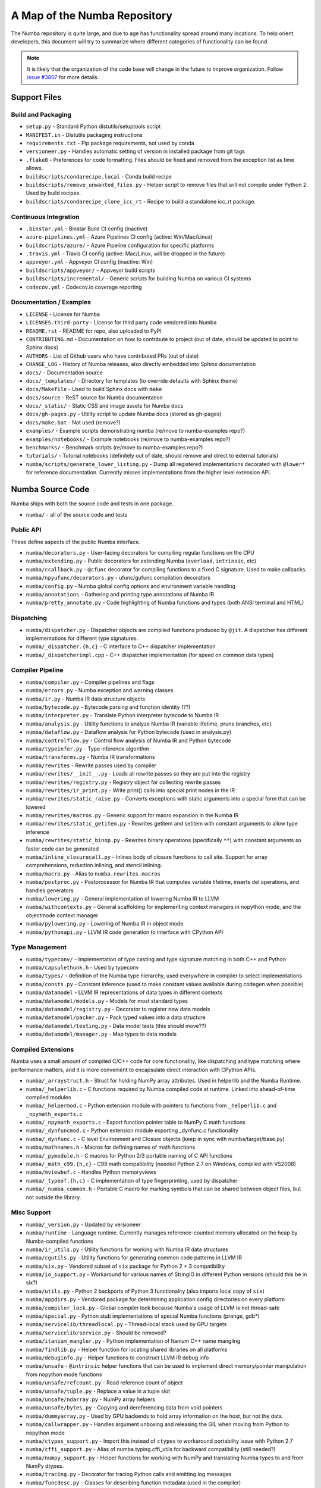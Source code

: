 A Map of the Numba Repository
=============================

The Numba repository is quite large, and due to age has functionality spread
around many locations.  To help orient developers, this document will try to
summarize where different categories of functionality can be found.

.. note::
    It is likely that the organization of the code base will change in the
    future to improve organization.  Follow `issue #3807 <https://github.com/numba/numba/issues/3807>`_
    for more details.


Support Files
-------------

Build and Packaging
'''''''''''''''''''

- ``setup.py`` - Standard Python distutils/setuptools script
- ``MANIFEST.in`` - Distutils packaging instructions
- ``requirements.txt`` - Pip package requirements, not used by conda
- ``versioneer.py`` - Handles automatic setting of version in
  installed package from git tags
- ``.flake8`` - Preferences for code formatting.  Files should be
  fixed and removed from the exception list as time allows.
- ``buildscripts/condarecipe.local`` - Conda build recipe
- ``buildscripts/remove_unwanted_files.py`` - Helper script to remove
  files that will not compile under Python 2. Used by build recipes.
- ``buildscripts/condarecipe_clone_icc_rt`` - Recipe to build a
  standalone icc_rt package.


Continuous Integration
''''''''''''''''''''''
- ``.binstar.yml`` - Binstar Build CI config (inactive)
- ``azure-pipelines.yml`` - Azure Pipelines CI config (active:
  Win/Mac/Linux)
- ``buildscripts/azure/`` - Azure Pipeline configuration for specific
  platforms
- ``.travis.yml`` - Travis CI config (active: Mac/Linux, will be
  dropped in the future)
- ``appveyor.yml`` - Appveyor CI config (inactive: Win)
- ``buildscripts/appveyor/`` - Appveyor build scripts
- ``buildscripts/incremental/`` - Generic scripts for building Numba
  on various CI systems
- ``codecov.yml`` - Codecov.io coverage reporting


Documentation / Examples
''''''''''''''''''''''''
- ``LICENSE`` - License for Numba
- ``LICENSES.third-party`` - License for third party code vendored
  into Numba
- ``README.rst`` - README for repo, also uploaded to PyPI
- ``CONTRIBUTING.md`` - Documentation on how to contribute to project
  (out of date, should be updated to point to Sphinx docs)
- ``AUTHORS`` - List of Github users who have contributed PRs (out of
  date)
- ``CHANGE_LOG`` - History of Numba releases, also directly embedded
  into Sphinx documentation
- ``docs/`` - Documentation source
- ``docs/_templates/`` - Directory for templates (to override defaults
  with Sphinx theme)
- ``docs/Makefile`` - Used to build Sphinx docs with ``make``
- ``docs/source`` - ReST source for Numba documentation
- ``docs/_static/`` - Static CSS and image assets for Numba docs
- ``docs/gh-pages.py`` - Utility script to update Numba docs (stored
  as gh-pages)
- ``docs/make.bat`` - Not used (remove?)
- ``examples/`` - Example scripts demonstrating numba (re/move to
  numba-examples repo?)
- ``examples/notebooks/`` - Example notebooks (re/move to
  numba-examples repo?)
- ``benchmarks/`` - Benchmark scripts (re/move to numba-examples
  repo?)
- ``tutorials/`` - Tutorial notebooks (definitely out of date, should
  remove and direct to external tutorials)
- ``numba/scripts/generate_lower_listing.py`` - Dump all registered
  implementations decorated with ``@lower*`` for reference
  documentation.  Currently misses implementations from the higher
  level extension API.



Numba Source Code
-----------------

Numba ships with both the source code and tests in one package.

- ``numba/`` - all of the source code and tests


Public API
''''''''''

These define aspects of the public Numba interface.

- ``numba/decorators.py`` - User-facing decorators for compiling
  regular functions on the CPU
- ``numba/extending.py`` - Public decorators for extending Numba
  (``overload``, ``intrinsic``, etc)
- ``numba/ccallback.py`` - ``@cfunc`` decorator for compiling
  functions to a fixed C signature.  Used to make callbacks.
- ``numba/npyufunc/decorators.py`` - ufunc/gufunc compilation
  decorators
- ``numba/config.py`` - Numba global config options and environment
  variable handling
- ``numba/annotations`` - Gathering and printing type annotations of
  Numba IR
- ``numba/pretty_annotate.py`` - Code highlighting of Numba functions
  and types (both ANSI terminal and HTML)


Dispatching
'''''''''''

- ``numba/dispatcher.py`` - Dispatcher objects are compiled functions
  produced by ``@jit``.  A dispatcher has different implementations
  for different type signatures.
- ``numba/_dispatcher.{h,c}`` - C interface to C++ dispatcher
  implementation
- ``numba/_dispatcherimpl.cpp`` - C++ dispatcher implementation (for
  speed on common data types)


Compiler Pipeline
'''''''''''''''''

- ``numba/compiler.py`` - Compiler pipelines and flags
- ``numba/errors.py`` - Numba exception and warning classes 
- ``numba/ir.py`` - Numba IR data structure objects
- ``numba/bytecode.py`` - Bytecode parsing and function identity (??)
- ``numba/interpreter.py`` - Translate Python interpreter bytecode to
  Numba IR
- ``numba/analysis.py`` - Utility functions to analyze Numba IR
  (variable lifetime, prune branches, etc)
- ``numba/dataflow.py`` - Dataflow analysis for Python bytecode (used
  in analysis.py)
- ``numba/controlflow.py`` - Control flow analysis of Numba IR and
  Python bytecode
- ``numba/typeinfer.py`` - Type inference algorithm
- ``numba/transforms.py`` - Numba IR transformations
- ``numba/rewrites`` - Rewrite passes used by compiler
- ``numba/rewrites/__init__.py`` - Loads all rewrite passes so they
  are put into the registry
- ``numba/rewrites/registry.py`` - Registry object for collecting
  rewrite passes
- ``numba/rewrites/ir_print.py`` - Write print() calls into special
  print nodes in the IR
- ``numba/rewrites/static_raise.py`` - Converts exceptions with static
  arguments into a special form that can be lowered
- ``numba/rewrites/macros.py`` - Generic support for macro expansion
  in the Numba IR
- ``numba/rewrites/static_getitem.py`` - Rewrites getitem and setitem
  with constant arguments to allow type inference
- ``numba/rewrites/static_binop.py`` - Rewrites binary operations
  (specifically ``**``) with constant arguments so faster code can be
  generated
- ``numba/inline_closurecall.py`` - Inlines body of closure functions
  to call site.  Support for array comprehensions, reduction inlining, 
  and stencil inlining.
- ``numba/macro.py`` - Alias to ``numba.rewrites.macros``
- ``numba/postproc.py`` - Postprocessor for Numba IR that computes
  variable lifetime, inserts del operations, and handles generators
- ``numba/lowering.py`` - General implementation of lowering Numba IR
  to LLVM
- ``numba/withcontexts.py`` - General scaffolding for implementing
  context managers in nopython mode, and the objectmode context
  manager
- ``numba/pylowering.py`` - Lowering of Numba IR in object mode
- ``numba/pythonapi.py`` - LLVM IR code generation to interface with
  CPython API


Type Management
'''''''''''''''

- ``numba/typeconv/`` - Implementation of type casting and type
  signature matching in both C++ and Python
- ``numba/capsulethunk.h`` - Used by typeconv
- ``numba/types/`` - definition of the Numba type hierarchy, used
  everywhere in compiler to select implementations
- ``numba/consts.py`` - Constant inference (used to make constant
  values available during codegen when possible)
- ``numba/datamodel`` - LLVM IR representations of data types in
  different contexts
- ``numba/datamodel/models.py`` - Models for most standard types
- ``numba/datamodel/registry.py`` - Decorator to register new data
  models
- ``numba/datamodel/packer.py`` - Pack typed values into a data
  structure
- ``numba/datamodel/testing.py`` - Data model tests (this should
  move??)
- ``numba/datamodel/manager.py`` - Map types to data models


Compiled Extensions
'''''''''''''''''''

Numba uses a small amount of compiled C/C++ code for core
functionality, like dispatching and type matching where performance
matters, and it is more convenient to encapsulate direct interaction
with CPython APIs.

- ``numba/_arraystruct.h`` - Struct for holding NumPy array
  attributes.  Used in helperlib and the Numba Runtime.
- ``numba/_helperlib.c`` - C functions required by Numba compiled code
  at runtime.  Linked into ahead-of-time compiled modules
- ``numba/_helpermod.c`` - Python extension module with pointers to
  functions from ``_helperlib.c`` and ``_npymath_exports.c``
- ``numba/_npymath_exports.c`` - Export function pointer table to
  NumPy C math functions
- ``numba/_dynfuncmod.c`` - Python extension module exporting
  _dynfunc.c functionality
- ``numba/_dynfunc.c`` - C level Environment and Closure objects (keep
  in sync with numba/target/base.py)
- ``numba/mathnames.h`` - Macros for defining names of math functions
- ``numba/_pymodule.h`` - C macros for Python 2/3 portable naming of C
  API functions
- ``numba/_math_c99.{h,c}`` - C99 math compatibility (needed Python
  2.7 on Windows, compiled with VS2008)
- ``numba/mviewbuf.c`` - Handles Python memoryviews
- ``numba/_typeof.{h,c}`` - C implementation of type fingerprinting,
  used by dispatcher
- ``numba/_numba_common.h`` - Portable C macro for marking symbols
  that can be shared between object files, but not outside the
  library.



Misc Support
''''''''''''

- ``numba/_version.py`` - Updated by versioneer
- ``numba/runtime`` - Language runtime.  Currently manages
  reference-counted memory allocated on the heap by Numba-compiled
  functions
- ``numba/ir_utils.py`` - Utility functions for working with Numba IR
  data structures
- ``numba/cgutils.py`` - Utility functions for generating common code
  patterns in LLVM IR
- ``numba/six.py`` - Vendored subset of ``six`` package for Python 2 +
  3 compatibility
- ``numba/io_support.py`` - Workaround for various names of StringIO
  in different Python versions (should this be in six?)
- ``numba/utils.py`` - Python 2 backports of Python 3 functionality
  (also imports local copy of ``six``)
- ``numba/appdirs.py`` - Vendored package for determining application
  config directories on every platform
- ``numba/compiler_lock.py`` - Global compiler lock because Numba's usage
  of LLVM is not thread-safe
- ``numba/special.py`` - Python stub implementations of special Numba
  functions (prange, gdb*)
- ``numba/servicelib/threadlocal.py`` - Thread-local stack used by GPU
  targets
- ``numba/servicelib/service.py`` - Should be removed?
- ``numba/itanium_mangler.py`` - Python implementation of Itanium C++
  name mangling
- ``numba/findlib.py`` - Helper function for locating shared libraries
  on all platforms
- ``numba/debuginfo.py`` - Helper functions to construct LLVM IR debug
  info
- ``numba/unsafe`` - ``@intrinsic`` helper functions that can be used
  to implement direct memory/pointer manipulation from nopython mode
  functions
- ``numba/unsafe/refcount.py`` - Read reference count of object
- ``numba/unsafe/tuple.py`` - Replace a value in a tuple slot
- ``numba/unsafe/ndarray.py`` - NumPy array helpers
- ``numba/unsafe/bytes.py`` - Copying and dereferencing data from void
  pointers
- ``numba/dummyarray.py`` - Used by GPU backends to hold array information
  on the host, but not the data.
- ``numba/callwrapper.py`` - Handles argument unboxing and releasing
  the GIL when moving from Python to nopython mode
- ``numba/ctypes_support.py`` - Import this instead of ``ctypes`` to
  workaround portability issue with Python 2.7
- ``numba/cffi_support.py`` - Alias of numba.typing.cffi_utils for
  backward compatibility (still needed?)
- ``numba/numpy_support.py`` - Helper functions for working with NumPy
  and translating Numba types to and from NumPy dtypes.
- ``numba/tracing.py`` - Decorator for tracing Python calls and
  emitting log messages
- ``numba/funcdesc.py`` - Classes for describing function metadata
  (used in the compiler)
- ``numba/sigutils.py`` - Helper functions for parsing and normalizing
  Numba type signatures
- ``numba/serialize.py`` - Support for pickling compiled functions
- ``numba/caching.py`` - Disk cache for compiled functions
- ``numba/npdatetime.py`` - Helper functions for implementing NumPy
  datetime64 support


Core Python Data Types
''''''''''''''''''''''

- ``numba/_hashtable.{h,c}`` - Adaptation of the Python 3.7 hash table
  implementation
- ``numba/_dictobject.{h,c}`` - C level implementation of typed
  dictionary
- ``numba/dictobject.py`` - Nopython mode wrapper for typed dictionary
- ``numba/unicode.py`` - Unicode strings (Python 3.5 and later)
- ``numba/typed`` - Python interfaces to statically typed containers
- ``numba/typed/typeddict.py`` - Python interface to typed dictionary
- ``numba/jitclass`` - Implementation of JIT compilation of Python
  classes
- ``numba/generators.py`` - Support for lowering Python generators


Math
''''

- ``numba/_random.c`` - Reimplementation of NumPy / CPython random
  number generator
- ``numba/_lapack.c`` - Wrappers for calling BLAS and LAPACK functions
  (requires SciPy)


ParallelAccelerator
'''''''''''''''''''

Code transformation passes that extract parallelizable code from
a function and convert it into multithreaded gufunc calls.

- ``numba/parfor.py`` - General ParallelAccelerator
- ``numba/stencil.py`` - Stencil function decorator (implemented
  without ParallelAccelerator)
- ``numba/stencilparfor.py`` - ParallelAccelerator implementation of
  stencil
- ``numba/array_analysis.py`` - Array analysis passes used in
  ParallelAccelerator


Deprecated Functionality
''''''''''''''''''''''''

- ``numba/smartarray.py`` - Experiment with an array object that has
  both CPU and GPU backing.  Should be removed in future.


Debugging Support
'''''''''''''''''

- ``numba/targets/gdb_hook.py`` - Hooks to jump into GDB from nopython
  mode
- ``numba/targets/cmdlang.gdb`` - Commands to setup GDB for setting
  explicit breakpoints from Python


Type Signatures (CPU)
'''''''''''''''''''''

Some (usually older) Numba supported functionality separates the
declaration of allowed type signatures from the definition of
implementations.  This package contains registries of type signatures
that must be matched during type inference.

- ``numba/typing`` - Type signature module
- ``numba/typing/templates.py`` - Base classes for type signature
  templates
- ``numba/typing/cmathdecl.py`` - Python complex math (``cmath``)
  module
- ``numba/typing/bufproto.py`` - Interpreting objects supporting the
  buffer protocol
- ``numba/typing/mathdecl.py`` - Python ``math`` module
- ``numba/typing/listdecl.py`` - Python lists
- ``numba/typing/builtins.py`` - Python builtin global functions and
  operators
- ``numba/typing/randomdecl.py`` - Python and NumPy ``random`` modules
- ``numba/typing/setdecl.py`` - Python sets
- ``numba/typing/npydecl.py`` - NumPy ndarray (and operators), NumPy
  functions
- ``numba/typing/arraydecl.py`` - Python ``array`` module
- ``numba/typing/context.py`` - Implementation of typing context
  (class that collects methods used in type inference)
- ``numba/typing/collections.py`` - Generic container operations and
  namedtuples
- ``numba/typing/ctypes_utils.py`` - Typing ctypes-wrapped function
  pointers
- ``numba/typing/enumdecl.py`` - Enum types
- ``numba/typing/cffi_utils.py`` - Typing of CFFI objects
- ``numba/typing/typeof.py`` - Implementation of typeof operations
  (maps Python object to Numba type)
- ``numba/typing/npdatetime.py`` - Datetime dtype support for NumPy
  arrays


Target Implementations (CPU)
''''''''''''''''''''''''''''

Implementations of Python / NumPy functions and some data models.
These modules are responsible for generating LLVM IR during lowering.
Note that some of these modules do not have counterparts in the typing
package because newer Numba extension APIs (like overload) allow
typing and implementation to be specified together.

- ``numba/targets`` - Implementations of compilable operations
- ``numba/targets/cpu.py`` - Context for code gen on CPU
- ``numba/targets/base.py`` - Base class for all target contexts
- ``numba/targets/codegen.py`` - Driver for code generation
- ``numba/targets/boxing.py`` - Boxing and unboxing for most data
  types
- ``numba/targets/intrinsics.py`` - Utilities for converting LLVM
  intrinsics to other math calls
- ``numba/targets/callconv.py`` - Implements different calling
  conventions for Numba-compiled functions
- ``numba/targets/iterators.py`` - Iterable data types and iterators
- ``numba/targets/hashing.py`` - Hashing algorithms
- ``numba/targets/ufunc_db.py`` - Big table mapping types to ufunc
  implementations
- ``numba/targets/setobj.py`` - Python set type
- ``numba/targets/options.py`` - Container for options that control
  lowering
- ``numba/targets/printimpl.py`` - Print function
- ``numba/targets/smartarray.py`` - Smart array (deprecated)
- ``numba/targets/cmathimpl.py`` - Python complex math module
- ``numba/targets/optional.py`` - Special type representing value or
  ``None``
- ``numba/targets/tupleobj.py`` - Tuples (statically typed as
  immutable struct)
- ``numba/targets/mathimpl.py`` - Python ``math`` module
- ``numba/targets/heapq.py`` - Python ``heapq`` module
- ``numba/targets/registry.py`` - Registry object for collecting
  implementations for a specific target
- ``numba/targets/imputils.py`` - Helper functions for lowering
- ``numba/targets/builtins.py`` - Python builtin functions and
  operators
- ``numba/targets/externals.py`` - Registers external C functions
  needed to link generated code
- ``numba/targets/quicksort.py`` - Quicksort implementation used with
  list and array objects
- ``numba/targets/mergesort.py`` - Mergesort implementation used with
  array objects
- ``numba/targets/randomimpl.py`` - Python and NumPy ``random``
  modules
- ``numba/targets/npyimpl.py`` - Implementations of most NumPy ufuncs
- ``numba/targets/slicing.py`` - Slice objects, and index calculations
  used in slicing
- ``numba/targets/numbers.py`` - Numeric values (int, float, etc)
- ``numba/targets/listobj.py`` - Python lists
- ``numba/targets/fastmathpass.py`` - Rewrite pass to add fastmath
  attributes to function call sites and binary operations
- ``numba/targets/removerefctpass.py`` - Rewrite pass to remove
  unnecessary incref/decref pairs
- ``numba/targets/cffiimpl.py`` - CFFI functions
- ``numba/targets/descriptors.py`` - empty base class for all target
  descriptors (is this needed?)
- ``numba/targets/arraymath.py`` - Math operations on arrays (both
  Python and NumPy)
- ``numba/targets/linalg.py`` - NumPy linear algebra operations
- ``numba/targets/rangeobj.py`` - Python `range` objects
- ``numba/targets/npyfuncs.py`` - Kernels used in generating some
  NumPy ufuncs
- ``numba/targets/arrayobj.py`` - Array operations (both NumPy and
  buffer protocol)
- ``numba/targets/enumimpl.py`` - Enum objects
- ``numba/targets/polynomial.py`` - ``numpy.roots`` function
- ``numba/targets/npdatetime.py`` - NumPy datetime operations


Ufunc Compiler and Runtime
''''''''''''''''''''''''''

- ``numba/npyufunc`` - ufunc compiler implementation
- ``numba/npyufunc/_internal.{h,c}`` - Python extension module with
  helper functions that use CPython & NumPy C API
- ``numba/npyufunc/_ufunc.c`` - Used by `_internal.c`
- ``numba/npyufunc/deviceufunc.py`` - Custom ufunc dispatch for
  non-CPU targets
- ``numba/npyufunc/gufunc_scheduler.{h,cpp}`` - Schedule work chunks
  to threads
- ``numba/npyufunc/dufunc.py`` - Special ufunc that can compile new
  implementations at call time
- ``numba/npyufunc/ufuncbuilder.py`` - Top-level orchestration of
  ufunc/gufunc compiler pipeline
- ``numba/npyufunc/sigparse.py`` - Parser for generalized ufunc
  indexing signatures
- ``numba/npyufunc/parfor.py`` - gufunc lowering for
  ParallelAccelerator
- ``numba/npyufunc/parallel.py`` - Codegen for ``parallel`` target
- ``numba/npyufunc/array_exprs.py`` - Rewrite pass for turning array
  expressions in regular functions into ufuncs
- ``numba/npyufunc/wrappers.py`` - Wrap scalar function kernel with
  loops
- ``numba/npyufunc/workqueue.{h,c}`` - Threading backend based on
  pthreads/Windows threads and queues
- ``numba/npyufunc/omppool.cpp`` - Threading backend based on OpenMP
- ``numba/npyufunc/tbbpool.cpp`` - Threading backend based on TBB



Unit Tests (CPU)
''''''''''''''''

CPU unit tests (GPU target unit tests listed in later sections

- ``runtests.py`` - Convenience script that launches test runner and
  turns on full compiler tracebacks
- ``run_coverage.py`` - Runs test suite with coverage tracking enabled
- ``.coveragerc`` - Coverage.py configuration
- ``numba/runtests.py`` - Entry point to unittest runner
- ``numba/_runtests.py`` - Implementation of custom test runner
  command line interface
- ``numba/tests/test_*`` - Test cases
- ``numba/tests/*_usecases.py`` - Python functions compiled by some
  unit tests
- ``numba/tests/support.py`` - Helper functions for testing and
  special TestCase implementation
- ``numba/tests/dummy_module.py`` - Module used in
  ``test_dispatcher.py``
- ``numba/tests/npyufunc`` - ufunc / gufunc compiler tests
- ``numba/unittest_support.py`` - Import instead of unittest to handle
  portability issues
- ``numba/testing`` - Support code for testing
- ``numba/testing/ddt.py`` - decorators for test cases
- ``numba/testing/loader.py`` - Find tests on disk
- ``numba/testing/notebook.py`` - Support for testing notebooks
- ``numba/testing/main.py`` - Numba test runner


Command Line Utilities
''''''''''''''''''''''
- ``bin/numba`` - Command line stub, delegates to main in
  ``numba_entry.py``
- ``numba/numba_entry.py`` - Main function for ``numba`` command line
  tool
- ``numba/pycc`` - Ahead of time compilation of functions to shared
  library extension
- ``numba/pycc/__init__.py`` - Main function for ``pycc`` command line
  tool
- ``numba/pycc/cc.py`` - User-facing API for tagging functions to
  compile ahead of time
- ``numba/pycc/compiler.py`` - Compiler pipeline for creating
  standalone Python extension modules
- ``numba/pycc/llvm_types.py`` - Aliases to LLVM data types used by
  ``compiler.py``
- ``numba/pycc/pycc`` - Stub to call main function.  Is this still
  used?
- ``numba/pycc/modulemixin.c`` - C file compiled into every compiled
  extension.  Pulls in C source from Numba core that is needed to make
  extension standalone
- ``numba/pycc/platform.py`` - Portable interface to platform-specific
  compiler toolchains
- ``numba/pycc/decorators.py`` - Deprecated decorators for tagging
  functions to compile.  Use ``cc.py`` instead.


CUDA GPU Target
'''''''''''''''

Note that the CUDA target does reuse some parts of the CPU target.

- ``numba/cuda/`` - The implementation of the CUDA (NVIDIA GPU) target
  and associated unit tests
- ``numba/cuda/decorators.py`` - Compiler decorators for CUDA kernels
  and device functions
- ``numba/cuda/dispatcher.py`` - Dispatcher for CUDA JIT functions
- ``numba/cuda/printimpl.py`` - Special implementation of device printing
- ``numba/cuda/libdevice.py`` - Registers libdevice functions
- ``numba/cuda/kernels/`` - Custom kernels for reduction and transpose 
- ``numba/cuda/device_init.py`` - Initializes the CUDA target when
  imported
- ``numba/cuda/compiler.py`` - Compiler pipeline for CUDA target
- ``numba/cuda/intrinsic_wrapper.py`` - CUDA device intrinsics
  (shuffle, ballot, etc)
- ``numba/cuda/initialize.py`` - Defered initialization of the CUDA
  device and subsystem.  Called only when user imports ``numba.cuda``
- ``numba/cuda/simulator_init.py`` - Initalizes the CUDA simulator
  subsystem (only when user requests it with env var)
- ``numba/cuda/random.py`` - Implementation of random number generator
- ``numba/cuda/api.py`` - User facing APIs imported into ``numba.cuda.*``
- ``numba/cuda/stubs.py`` - Python placeholders for functions that
  only can be used in GPU device code
- ``numba/cuda/simulator/`` - Simulate execution of CUDA kernels in
  Python interpreter
- ``numba/cuda/vectorizers.py`` - Subclasses of ufunc/gufunc compilers
  for CUDA
- ``numba/cuda/args.py`` - Management of kernel arguments, including
  host<->device transfers
- ``numba/cuda/target.py`` - Typing and target contexts for GPU
- ``numba/cuda/cudamath.py`` - Type signatures for math functions in
  CUDA Python
- ``numba/cuda/errors.py`` - Validation of kernel launch configuration
- ``numba/cuda/nvvmutils.py`` - Helper functions for generating
  NVVM-specific IR
- ``numba/cuda/testing.py`` - Support code for creating CUDA unit
  tests and capturing standard out
- ``numba/cuda/cudadecl.py`` - Type signatures of CUDA API (threadIdx,
  blockIdx, atomics) in Python on GPU
- ``numba/cuda/cudaimpl.py`` - Implementations of CUDA API functions
  on GPU
- ``numba/cuda/codegen.py`` - Code generator object for CUDA target
- ``numba/cuda/cudadrv/`` - Wrapper around CUDA driver API
- ``numba/cuda/tests/`` - CUDA unit tests, skipped when CUDA is not
  detected
- ``numba/cuda/tests/cudasim/`` - Tests of CUDA simulator
- ``numba/cuda/tests/nocuda/`` - Tests for NVVM functionality when
  CUDA not present
- ``numba/cuda/tests/cudapy/`` - Tests of compiling Python functions
  for GPU
- ``numba/cuda/tests/cudadrv/`` - Tests of Python wrapper around CUDA
  API


ROCm GPU Target
'''''''''''''''

Note that the ROCm target does reuse some parts of the CPU target, and
duplicates some code from CUDA target.  A future refactoring could
pull out the common subset of CUDA and ROCm.  An older version of this
target was based on the HSA API, so "hsa" appears in many places.

- ``numba/roc`` - ROCm GPU target for AMD GPUs
- ``numba/roc/descriptor.py`` - TargetDescriptor subclass for ROCm
  target
- ``numba/roc/enums.py`` - Internal constants
- ``numba/roc/mathdecl.py`` - Declarations of math functions that can
  be used on device
- ``numba/roc/mathimpl.py`` - Implementations of math functions for
  device
- ``numba/roc/compiler.py`` - Compiler pipeline for ROCm target
- ``numba/roc/hlc`` - Wrapper around LLVM interface for AMD GPU
- ``numba/roc/initialize.py`` - Register ROCm target for ufunc/gufunc
  compiler
- ``numba/roc/hsadecl.py`` - Type signatures for ROCm device API in
  Python
- ``numba/roc/hsaimpl.py`` - Implementations of ROCm device API
- ``numba/roc/dispatch.py`` - ufunc/gufunc dispatcher
- ``numba/roc/README.md`` - Notes on testing target (should be
  deleted)
- ``numba/roc/api.py`` - Host API for ROCm actions
- ``numba/roc/gcn_occupancy.py`` - Heuristic to compute occupancy of
  kernels
- ``numba/roc/stubs.py`` - Host stubs for device functions
- ``numba/roc/vectorizers.py`` - Builds ufuncs
- ``numba/roc/target.py`` - Target and typing contexts
- ``numba/roc/hsadrv`` - Python wrapper around ROCm (based on HSA)
  driver API calls
- ``numba/roc/codegen.py`` - Codegen subclass for ROCm target
- ``numba/roc/decorators.py`` - ``@jit`` decorator for kernels and
  device functions
- ``numba/roc/tests`` - Unit tests for ROCm target
- ``numba/roc/tests/hsapy`` - Tests of compiling ROCm kernels written
  in Python syntax
- ``numba/roc/tests/hsadrv`` - Tests of Python wrapper on platform
  API.
